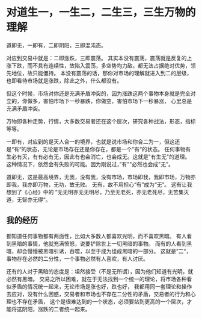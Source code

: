 * 对道生一，一生二，二生三，三生万物的理解
  道即无，一即有，二即阴阳，三即混沌态。

  对应到交易中就是：二即涨跌，三即震荡。
  其实本没有震荡，震荡就是反复的上涨下跌，而不具有连续性，故陷入震荡，多空势均力敌，都无法占据绝对优势，领先地位，故只能僵持。
  本没有震荡的话，那你对市场的理解就进入到二的层级，也即看待市场就是涨跌，除此之外，什么都没有。

  但这个时候，市场对你还是充满矛盾冲突的，因为涨跌这两个事物本身就是完全对立的，你做多，害怕市场下一秒暴跌，你做空，害怕市场下一秒暴涨，
  心里总是充满矛盾冲突。

  万物即各种走势，行情，大多数交易者还在这个层次，研究各种战法，形态，指标等等。

  一即有，对应到的是天人合一的境界，也就是说市场和你合二为一，但这还是“有“的状态，无论是市场存在还是你存在，都是一个”有“的状态。
  任何事物有生必有灭，有有必有无，因此有也会消亡，也会成无。这就是"有生无"的道理。
  这种情况下，依然会有失败的可能。因为刚说过，”有""必然也会成"无"。

  道即无，这是最高境界，无我，没有我，没有市场，市场即我，我即市场，万物亦即我，我亦即万物，无功，故无败。
  无有，故不用担心“有”成为“无”。
  这有让我想到了《心经》中的
  ”无无明亦无无明尽，乃至无老死，亦无老死尽，无苦集灭道，无智亦无得“。
** 我的经历
   都知道任何事物都有两面性，比如大多数人都喜欢光明，而不喜欢黑暗。
   有人看到黑暗的事情，他就充满愤怒，说要铲除世上一切黑暗的事物。
   而有的人看到黑暗，却会慢慢被黑暗引诱，吞噬，以至于成为组成黑暗的一部分。
   这就是”二“，事物存在必然的二分性，一个事物必然有人喜欢，有人讨厌。

   还有的人对于黑暗的态度是：坦然接受（不是无所谓），因为他们知道有光明，就必然有黑暗。
   交易之所以困难，就在于无法找到一个统一的理论，将市场各种看似矛盾的情况统一起来，无论市场是涨也好，跌也好，
   我都用同一套理论和操作去应对，没有什么困惑，交易者和市场也不存在二分性的矛盾，交易者的行为和心理也不存在矛盾，
   这个是很难达到的一个状态，必须要站到更高的一个层次，才能将这阴阳，涨跌的二者统一起来。
